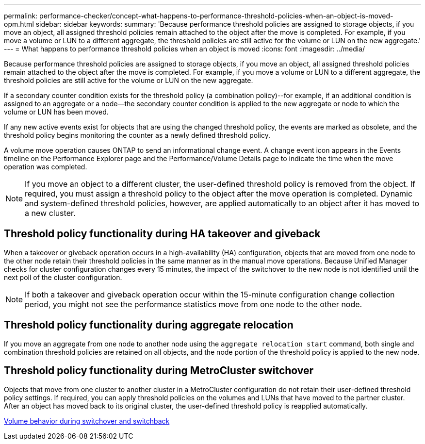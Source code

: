 ---
permalink: performance-checker/concept-what-happens-to-performance-threshold-policies-when-an-object-is-moved-opm.html
sidebar: sidebar
keywords: 
summary: 'Because performance threshold policies are assigned to storage objects, if you move an object, all assigned threshold policies remain attached to the object after the move is completed. For example, if you move a volume or LUN to a different aggregate, the threshold policies are still active for the volume or LUN on the new aggregate.'
---
= What happens to performance threshold policies when an object is moved
:icons: font
:imagesdir: ../media/

[.lead]
Because performance threshold policies are assigned to storage objects, if you move an object, all assigned threshold policies remain attached to the object after the move is completed. For example, if you move a volume or LUN to a different aggregate, the threshold policies are still active for the volume or LUN on the new aggregate.

If a secondary counter condition exists for the threshold policy (a combination policy)--for example, if an additional condition is assigned to an aggregate or a node--the secondary counter condition is applied to the new aggregate or node to which the volume or LUN has been moved.

If any new active events exist for objects that are using the changed threshold policy, the events are marked as obsolete, and the threshold policy begins monitoring the counter as a newly defined threshold policy.

A volume move operation causes ONTAP to send an informational change event. A change event icon appears in the Events timeline on the Performance Explorer page and the Performance/Volume Details page to indicate the time when the move operation was completed.

[NOTE]
====
If you move an object to a different cluster, the user-defined threshold policy is removed from the object. If required, you must assign a threshold policy to the object after the move operation is completed. Dynamic and system-defined threshold policies, however, are applied automatically to an object after it has moved to a new cluster.
====

== Threshold policy functionality during HA takeover and giveback

When a takeover or giveback operation occurs in a high-availability (HA) configuration, objects that are moved from one node to the other node retain their threshold policies in the same manner as in the manual move operations. Because Unified Manager checks for cluster configuration changes every 15 minutes, the impact of the switchover to the new node is not identified until the next poll of the cluster configuration.

[NOTE]
====
If both a takeover and giveback operation occur within the 15-minute configuration change collection period, you might not see the performance statistics move from one node to the other node.
====

== Threshold policy functionality during aggregate relocation

If you move an aggregate from one node to another node using the `aggregate relocation start` command, both single and combination threshold policies are retained on all objects, and the node portion of the threshold policy is applied to the new node.

== Threshold policy functionality during MetroCluster switchover

Objects that move from one cluster to another cluster in a MetroCluster configuration do not retain their user-defined threshold policy settings. If required, you can apply threshold policies on the volumes and LUNs that have moved to the partner cluster. After an object has moved back to its original cluster, the user-defined threshold policy is reapplied automatically.

xref:concept-volume-behavior-during-switchover-and-switchback.adoc[Volume behavior during switchover and switchback]
